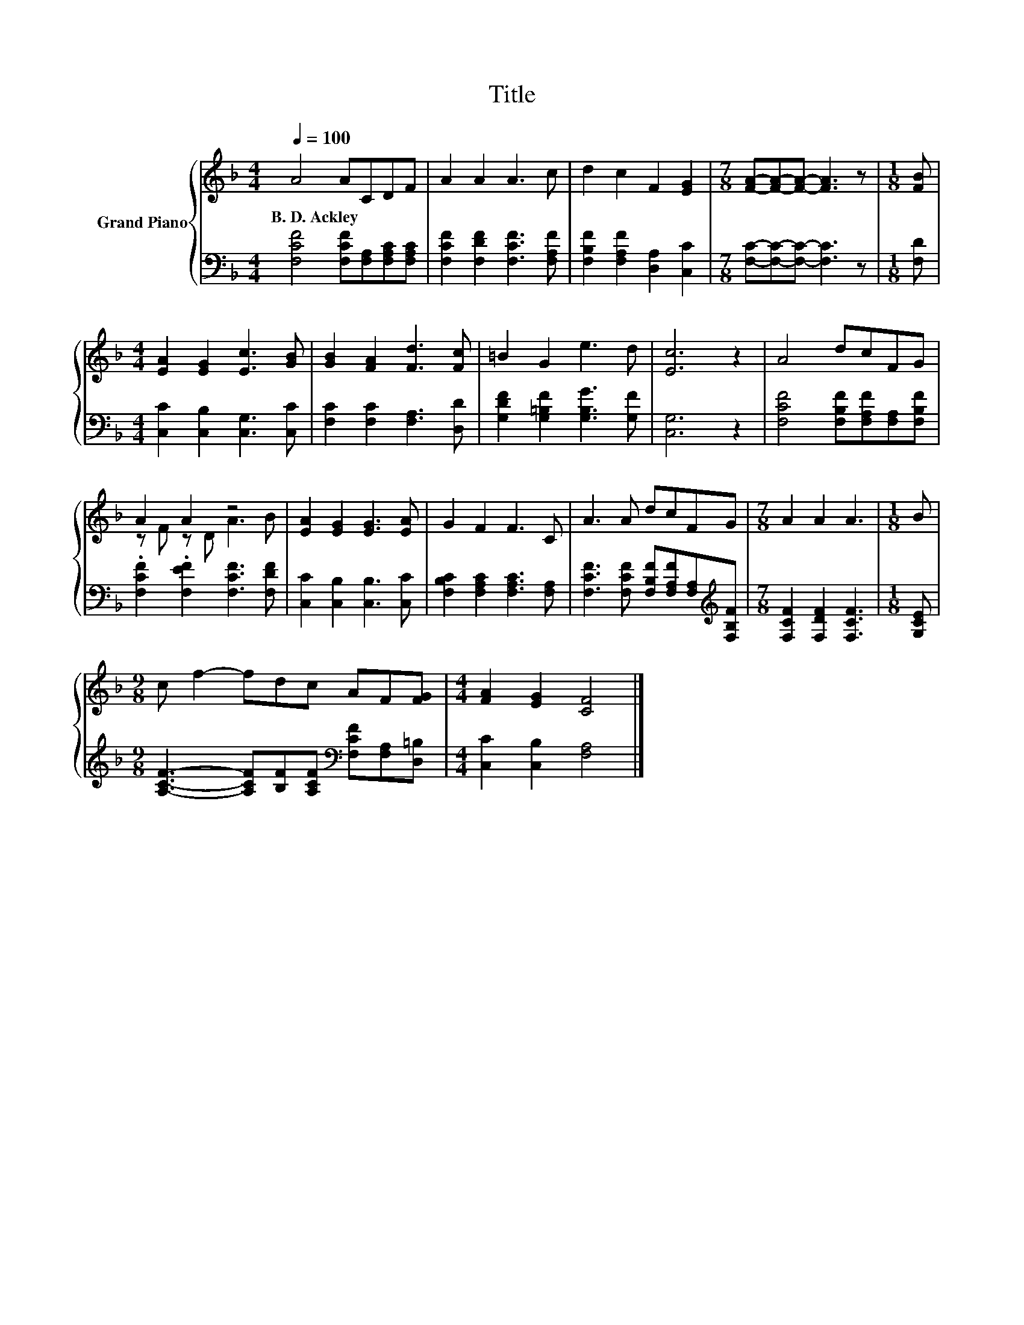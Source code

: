 X:1
T:Title
%%score { ( 1 3 ) | 2 }
L:1/8
Q:1/4=100
M:4/4
K:F
V:1 treble nm="Grand Piano"
V:3 treble 
V:2 bass 
V:1
 A4 ACDF | A2 A2 A3 c | d2 c2 F2 [EG]2 |[M:7/8] [FA]-[FA]-[FA]- [FA]3 z |[M:1/8] [FB] | %5
w: B.~D.~Ackley * * * *|||||
[M:4/4] [EA]2 [EG]2 [Ec]3 [GB] | [GB]2 [FA]2 [Fd]3 [Fc] | =B2 G2 e3 d | [Ec]6 z2 | A4 dcFG | %10
w: |||||
 A2 A2 z4 | [EA]2 [EG]2 [EG]3 [EA] | G2 F2 F3 C | A3 A dcFG |[M:7/8] A2 A2 A3 |[M:1/8] B | %16
w: ||||||
[M:9/8] c f2- fdc AF[FG] |[M:4/4] [FA]2 [EG]2 [CF]4 |] %18
w: ||
V:2
 [F,CF]4 [F,CF][F,A,][F,A,C][F,A,C] | [F,CF]2 [F,DF]2 [F,CF]3 [F,A,F] | %2
 [F,B,F]2 [F,A,F]2 [D,A,]2 [C,C]2 |[M:7/8] [F,C]-[F,C]-[F,C]- [F,C]3 z |[M:1/8] [F,D] | %5
[M:4/4] [C,C]2 [C,B,]2 [C,G,]3 [C,C] | [F,C]2 [F,C]2 [F,A,]3 [D,D] | %7
 [G,DF]2 [G,=B,F]2 [G,B,G]3 [G,F] | [C,G,]6 z2 | [F,CF]4 [F,B,F][F,A,F][F,A,][F,B,F] | %10
 .[F,CF]2 .[F,EF]2 [F,CF]3 [F,DF] | [C,C]2 [C,B,]2 [C,B,]3 [C,C] | %12
 [F,B,C]2 [F,A,C]2 [F,A,C]3 [F,A,] | [F,CF]3 [F,CF] [F,B,F][F,A,F][F,A,][K:treble][F,B,F] | %14
[M:7/8] [F,CF]2 [F,DF]2 [F,CF]3 |[M:1/8] [G,CE] | %16
[M:9/8] [A,CF]3- [A,CF][B,F][A,CF][K:bass] [F,CF][F,A,][D,=B,] |[M:4/4] [C,C]2 [C,B,]2 [F,A,]4 |] %18
V:3
 x8 | x8 | x8 |[M:7/8] x7 |[M:1/8] x |[M:4/4] x8 | x8 | x8 | x8 | x8 | z F z D A3 B | x8 | x8 | %13
 x8 |[M:7/8] x7 |[M:1/8] x |[M:9/8] x9 |[M:4/4] x8 |] %18


